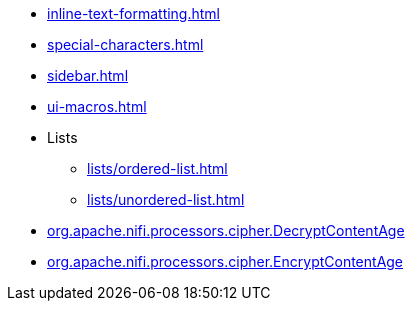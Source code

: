 * xref:inline-text-formatting.adoc[]
* xref:special-characters.adoc[]
* xref:sidebar.adoc[]
* xref:ui-macros.adoc[]
* Lists
** xref:lists/ordered-list.adoc[]
** xref:lists/unordered-list.adoc[]
* xref:components/org.apache.nifi.processors.cipher.DecryptContentAge.adoc[org.apache.nifi.processors.cipher.DecryptContentAge]
* xref:components/org.apache.nifi.processors.cipher.EncryptContentAge.adoc[org.apache.nifi.processors.cipher.EncryptContentAge]
